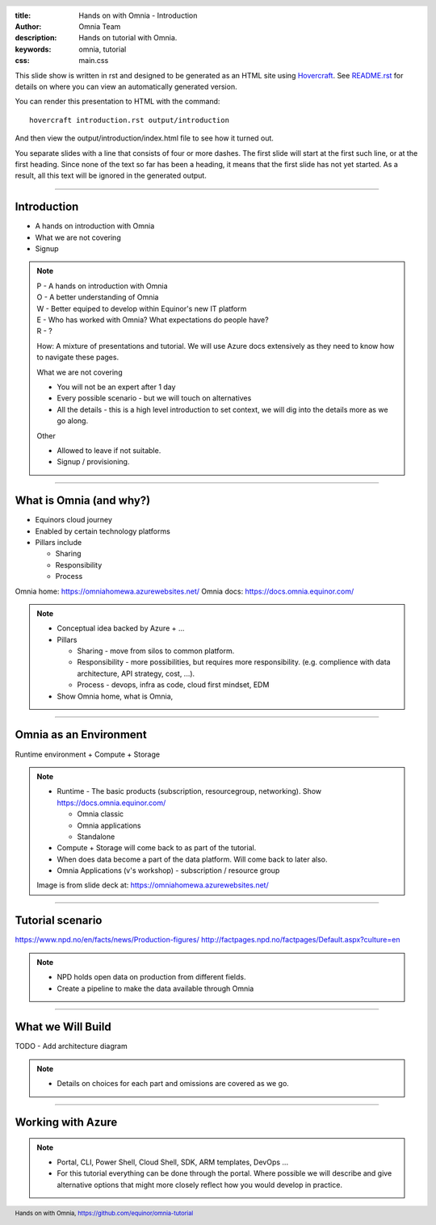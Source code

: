 :title: Hands on with Omnia - Introduction
:author: Omnia Team
:description: Hands on tutorial with Omnia.
:keywords: omnia, tutorial
:css: main.css

.. header::

    .. image:: images/omnia_icon_black.png
        :width: 100px
        :height: 100px

.. footer::

   Hands on with Omnia, https://github.com/equinor/omnia-tutorial

.. _Hovercraft: http://www.python.org/https://hovercraft.readthedocs.io/

This slide show is written in rst and designed to be generated as an HTML site
using Hovercraft_. See `README.rst <..\..\README.rst>`__ for details on where 
you can view an automatically generated version.

You can render this presentation to HTML with the command::

    hovercraft introduction.rst output/introduction

And then view the output/introduction/index.html file to see how it turned out.

You separate slides with a line that consists of four or more dashes. The
first slide will start at the first such line, or at the first heading. Since
none of the text so far has been a heading, it means that the first slide has
not yet started. As a result, all this text will be ignored in the generated 
output.

----

Introduction
============

* A hands on introduction with Omnia
* What we are not covering
* Signup

.. note::
    | P - A hands on introduction with Omnia
    | O - A better understanding of Omnia
    | W - Better equiped to develop within Equinor's new IT platform
    | E - Who has worked with Omnia? What expectations do people have?
    | R - ?
    
    How: A mixture of presentations and tutorial. We will use Azure docs extensively as they need to know how to navigate these pages.

    What we are not covering

    * You will not be an expert after 1 day
    * Every possible scenario - but we will touch on alternatives
    * All the details - this is a high level introduction to set context, we will dig into the details more as we go along. 

    Other 

    * Allowed to leave if not suitable.
    * Signup / provisioning.
    
----

What is Omnia (and why?)
========================

* Equinors cloud journey
* Enabled by certain technology platforms
* Pillars include

  * Sharing
  * Responsibility
  * Process
    
Omnia home: https://omniahomewa.azurewebsites.net/
Omnia docs: https://docs.omnia.equinor.com/

.. note::

    * Conceptual idea backed by Azure + ...    
    * Pillars

      * Sharing - move from silos to common platform. 
      * Responsibility - more possibilities, but requires more responsibility. (e.g. complience with data architecture, API strategy, cost, ...).
      * Process - devops, infra as code, cloud first mindset, EDM

    * Show Omnia home, what is Omnia, 

----

Omnia as an Environment
=======================

Runtime environment + Compute + Storage

.. image:: images/introduction/environment.png

.. note::

    * Runtime - The basic products (subscription, resourcegroup, networking). Show https://docs.omnia.equinor.com/

      * Omnia classic
      * Omnia applications
      * Standalone

    * Compute + Storage will come back to as part of the tutorial.
    * When does data become a part of the data platform. Will come back to later also.
    * Omnia Applications (v's workshop) - subscription / resource group

    Image is from slide deck at: https://omniahomewa.azurewebsites.net/

----

Tutorial scenario
=================

.. image:: images/introduction/NPD.png

https://www.npd.no/en/facts/news/Production-figures/
http://factpages.npd.no/factpages/Default.aspx?culture=en


.. note::

    * NPD holds open data on production from different fields.
    * Create a pipeline to make the data available through Omnia

----

What we Will Build
==================

TODO - Add architecture diagram

.. note::

    * Details on choices for each part and omissions are covered as we go.

----

Working with Azure
==================

.. image:: images/introduction/portal.jpg

.. note::

    * Portal, CLI, Power Shell, Cloud Shell, SDK, ARM templates, DevOps ...
    * For this tutorial everything can be done through the portal. Where
      possible we will describe and give alternative options that might more
      closely reflect how you would develop in practice.
